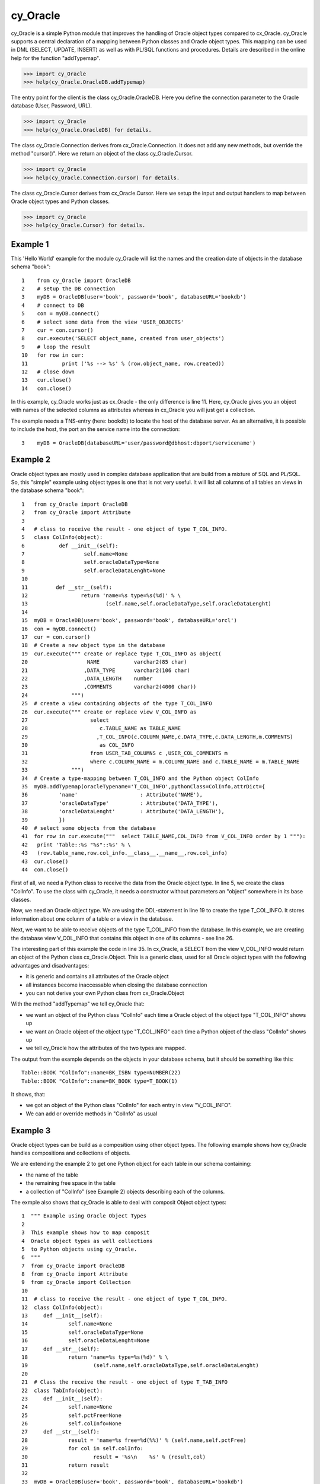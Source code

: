 cy_Oracle
=========

cy_Oracle is a simple Python module that improves the handling of
Oracle object types compared to cx_Oracle.
cy_Oracle supports a central declaration of a mapping between
Python classes and Oracle object types. This mapping can be
used in DML (SELECT, UPDATE, INSERT) as well as with PL/SQL
functions and procedures. Details are described in the online help
for the function "addTypemap".

>>> import cy_Oracle
>>> help(cy_Oracle.OracleDB.addTypemap)

The entry point for the client is the class cy_Oracle.OracleDB.
Here you define the connection parameter to the Oracle database
(User, Password, URL). 

>>> import cy_Oracle
>>> help(cy_Oracle.OracleDB) for details.

The class cy_Oracle.Connection derives from cx_Oracle.Connection.
It does not add any new methods, but override the method "cursor()".
Here we return an object of the class cy_Oracle.Cursor. 

>>> import cy_Oracle
>>> help(cy_Oracle.Connection.cursor) for details.

The class cy_Oracle.Cursor derives from cx_Oracle.Cursor.
Here we setup the input and output handlers to map between
Oracle object types and Python classes. 

>>> import cy_Oracle
>>> help(cy_Oracle.Cursor) for details.

Example 1
---------

This 'Hello World' example for the module cy_Oracle will 
list the names and the creation date of objects in the 
database schema "book"::

  1    from cy_Oracle import OracleDB
  2    # setup the DB connection
  3    myDB = OracleDB(user='book', password='book', databaseURL='bookdb')
  4    # connect to DB
  5    con = myDB.connect()
  6    # select some data from the view 'USER_OBJECTS'
  7    cur = con.cursor()
  8    cur.execute('SELECT object_name, created from user_objects')
  9    # loop the result
  10   for row in cur:
  11           print ('%s --> %s' % (row.object_name, row.created))
  12   # close down
  13   cur.close()	
  14   con.close()

In this example, cy_Oracle works just as cx_Oracle - the only difference
is line 11. Here, cy_Oracle gives you an object with names of the selected
columns as attributes whereas in cx_Oracle you will just get a collection.

The example needs a TNS-entry (here: bookdb) to locate the host of the 
database server. As an alternative, it is possible to include the host,
the port an the service name into the connection::

  3    myDB = OracleDB(databaseURL='user/password@dbhost:dbport/servicename')


Example 2
---------

Oracle object types are mostly used in complex database application
that are build from a mixture of SQL and PL/SQL. So, this "simple" 
example using object types is one that is not very useful. It will
list all columns of all tables an views in the database schema "book"::

  1   from cy_Oracle import OracleDB
  2   from cy_Oracle import Attribute
  3
  4   # class to receive the result - one object of type T_COL_INFO.
  5   class ColInfo(object):
  6           def __init__(self):
  7                   self.name=None
  8                   self.oracleDataType=None
  9                   self.oracleDataLenght=None
  10         
  11         def __str__(self):
  12                 return 'name=%s type=%s(%d)' % \
  13                         (self.name,self.oracleDataType,self.oracleDataLenght)
  14
  15  myDB = OracleDB(user='book', password='book', databaseURL='orcl')
  16  con = myDB.connect()
  17  cur = con.cursor()
  18  # Create a new object type in the database
  19  cur.execute(""" create or replace type T_COL_INFO as object(
  20                   NAME	      varchar2(85 char)
  21                  ,DATA_TYPE      varchar2(106 char)
  22                  ,DATA_LENGTH    number
  23                  ,COMMENTS       varchar2(4000 char))
  24              """)
  25  # create a view containing objects of the type T_COL_INFO
  26  cur.execute(""" create or replace view V_COL_INFO as
  27                    select 
  28                       c.TABLE_NAME as TABLE_NAME  
  29                      ,T_COL_INFO(c.COLUMN_NAME,c.DATA_TYPE,c.DATA_LENGTH,m.COMMENTS) 
  30                       as COL_INFO
  31                    from USER_TAB_COLUMNS c ,USER_COL_COMMENTS m
  32                    where c.COLUMN_NAME = m.COLUMN_NAME and c.TABLE_NAME = m.TABLE_NAME
  33              """)
  34  # Create a type-mapping between T_COL_INFO and the Python object ColInfo
  35  myDB.addTypemap(oracleTypename='T_COL_INFO',pythonClass=ColInfo,attrDict={
  36          'name' 			: Attribute('NAME'),
  37          'oracleDataType'	        : Attribute('DATA_TYPE'),
  38          'oracleDataLenght'	: Attribute('DATA_LENGTH'),
  39          })
  40  # select some objects from the database
  41  for row in cur.execute("""  select TABLE_NAME,COL_INFO from V_COL_INFO order by 1 """):
  42   print 'Table::%s "%s"::%s' % \
  43   (row.table_name,row.col_info.__class__.__name__,row.col_info)
  43  cur.close()	
  44  con.close()

First of all, we need a Python class to receive the data from the 
Oracle object type. In line 5, we create the class "ColInfo". To
use the class with cy_Oracle, it needs a constructor without 
parameters an "object" somewhere in its base classes.

Now, we need an Oracle object type. We are using the DDL-statement in
line 19 to create the type T_COL_INFO. It stores information about one colunm
of a table or a view in the database.

Next, we want to be able to receive objects of the type T_COL_INFO from the database.
In this example, we are creating the database view V_COL_INFO that contains this object 
in one of its columns - see line 26.

The interesting part of this example the code in line 35. In cx_Oracle, a SELECT
from the view V_COL_INFO would return an object of the Python class cx_Oracle.Object.
This is a generic class, used for all Oracle object types with the following
advantages and disadvantages:

* it is generic and contains all attributes of the Oracle object
* all instances become inaccessable when closing the database connection  
* you can not derive your own Python class from cx_Oracle.Object

With the method "addTypemap" we tell cy_Oracle that:

* we want an object of the Python class "ColInfo" each time a Oracle object
  of the object type "T_COL_INFO" shows up 
* we want an Oracle object of the object type "T_COL_INFO" each time a Python
  object of the class "ColInfo" shows up
* we tell cy_Oracle how the attributes of the two types are mapped. 


The output from the example depends on the objects in your database schema, but
it should be something like this::

        Table::BOOK "ColInfo"::name=BK_ISBN type=NUMBER(22)
        Table::BOOK "ColInfo"::name=BK_BOOK type=T_BOOK(1)

It shows, that:

* we got an object of the Python class "ColInfo" for each entry in view
  "V_COL_INFO".
* We can add or override methods in "ColInfo" as usual  

Example 3
---------

Oracle object types can be build as a composition using other object types.
The following example shows how cy_Oracle handles compositions and collections
of objects.

We are extending the example 2 to get one Python object for each table in our
schema containing:

* the name of the table
* the remaining free space in the table
* a collection of "ColInfo" (see Example 2) objects describing each of the columns.  

The exmple also shows that cy_Oracle is able to deal with composit Object
object types::

 1  """ Example using Oracle Object Types
 2  
 3  This example shows how to map composit
 4  Oracle object types as well collections
 5  to Python objects using cy_Oracle.
 6  """
 7  from cy_Oracle import OracleDB
 8  from cy_Oracle import Attribute
 9  from cy_Oracle import Collection
 10  
 11  # class to receive the result - one object of type T_COL_INFO.
 12  class ColInfo(object):
 13  	def __init__(self):
 14  		self.name=None
 15  		self.oracleDataType=None
 16  		self.oracleDataLenght=None
 17  	def __str__(self):
 18  		return 'name=%s type=%s(%d)' % \
 19  			(self.name,self.oracleDataType,self.oracleDataLenght)
 20  
 21  # Class the receive the result - one object of type T_TAB_INFO
 22  class TabInfo(object):
 23  	def __init__(self):
 24  		self.name=None
 25  		self.pctFree=None
 26  		self.colInfo=None
 27  	def __str__(self):
 28  		result = 'name=%s free=%d(%%)' % (self.name,self.pctFree)
 29  		for col in self.colInfo:
 30  			result = '%s\n    %s' % (result,col)
 31  		return result
 32  
 33  myDB = OracleDB(user='book', password='book', databaseURL='bookdb')
 34  con = myDB.connect()
 35  cur = con.cursor()
 36  
 37  # to be able to run this program more then once we must drop the existing types
 38  try:
 39  	cur.execute(""" drop type T_TAB_INFO """)
 40  except:
 41  	pass
 42  try:
 43  	cur.execute(""" drop type T_COL_INFO_NT """)
 44  except:
 45  	pass
 46  
 47  # Create a object type in the database
 48  cur.execute(""" create or replace type T_COL_INFO as object(
 49  		 NAME		varchar2(85 char)
 50  		,DATA_TYPE      varchar2(106 char)
 51  		,DATA_LENGTH	number
 52  		,COMMENTS       varchar2(4000 char))
 53  	    """)
 54  # Create a collection type in the database
 55  cur.execute(""" create or replace type T_COL_INFO_NT as table of T_COL_INFO """)
 56  # Create the type that describes one table 
 57  cur.execute(""" create or replace type T_TAB_INFO as object(
 58  		 NAME varchar2(30 char),
 59  		 PCT_FREE number,
 60  		 COL_INFO T_COL_INFO_NT)
 61  	    """)
 62  # create a view containing objects of the type T_COL_INFO
 63  cur.execute(""" create or replace view V_TAB_INFO as 
 64                  select T_TAB_INFO(
 65                     t.TABLE_NAME 
 66                    ,t.PCT_FREE
 67                    ,cast(MULTISET( 
 68  	                SELECT T_COL_INFO(c.COLUMN_NAME,c.DATA_TYPE,c.DATA_LENGTH
 69  			,m.COMMENTS) from 
 70  	                USER_TAB_COLUMNS c,USER_COL_COMMENTS m
 71  	                where c.TABLE_NAME=t.TABLE_NAME and c.TABLE_NAME=m.TABLE_NAME)
 72                     as T_COL_INFO_NT )
 73                  ) as TAB_INFO
 74                  from user_tables t
 75              """)
 76  
 77  # Create a type-mapping between T_COL_INFO and the Python object ColInfo
 78  myDB.addTypemap(oracleTypename='T_COL_INFO',pythonClass=ColInfo,attrDict={
 79  	'name' 			: Attribute('NAME'),
 80  	'oracleDataType'	: Attribute('DATA_TYPE'),
 81  	'oracleDataLenght'	: Attribute('DATA_LENGTH'),
 82  	})
 83  # Create a type-mapping between T_TAB_INFO and the Python object ColInfo
 84  myDB.addTypemap(oracleTypename='T_TAB_INFO',pythonClass=TabInfo,attrDict={
 85  	'name' 			: Attribute('NAME'),
 86  	'pctFree'		: Attribute('PCT_FREE'),
 87  	'colInfo'		: Collection('COL_INFO','T_COL_INFO_NT')
 88  	})
 89  
 90  # select some objects from the database
 91  for row in cur.execute("""  select TAB_INFO  from V_TAB_INFO """):
 92  	print '\n%s' %  (row.tab_info)
 93  cur.close()	
 94  con.close()


The output from the example depends on the objects in your database schema, but
it should be something like this::

        name=BOOK free=10(%)
            name=BK_BOOK type=T_BOOK(1)
            name=BK_ISBN type=NUMBER(22)
            name=BK_BOOK type=T_BOOK(1)
            name=BK_ISBN type=NUMBER(22)
        ...
        ...

